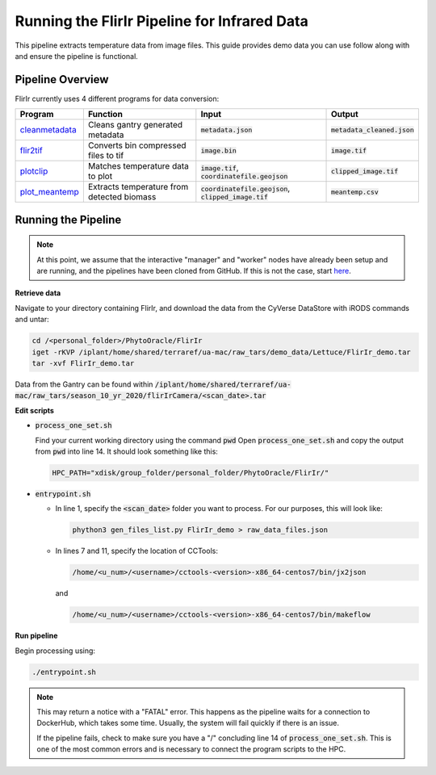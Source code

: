 *********************************************
Running the FlirIr Pipeline for Infrared Data
*********************************************

This pipeline extracts temperature data from image files. This guide provides demo data you can use follow along with and ensure the pipeline is functional. 

Pipeline Overview
=================

FlirIr currently uses 4 different programs for data conversion:

.. list-table::
   :header-rows: 1
   
   * - Program
     - Function
     - Input
     - Output
   * - `cleanmetadata <https://github.com/AgPipeline/moving-transformer-cleanmetadata>`_
     - Cleans gantry generated metadata
     - :code:`metadata.json`
     - :code:`metadata_cleaned.json`
   * - `flir2tif <https://github.com/AgPipeline/moving-transformer-flir2tif>`_
     - Converts bin compressed files to tif 
     - :code:`image.bin`
     - :code:`image.tif`
   * - `plotclip <https://github.com/emmanuelgonz/plotclip_shp>`_
     - Matches temperature data to plot
     - :code:`image.tif`, :code:`coordinatefile.geojson`
     - :code:`clipped_image.tif`
   * - `plot_meantemp <https://github.com/CosiMichele/Containers/tree/master/po_meantemp>`_ 
     - Extracts temperature from detected biomass
     - :code:`coordinatefile.geojson`, :code:`clipped_image.tif`
     - :code:`meantemp.csv`

Running the Pipeline 
====================

.. note::
   
   At this point, we assume that the interactive "manager" and "worker" nodes have already been setup and are running, and the pipelines have been cloned from GitHub. 
   If this is not the case, start `here <https://phytooracle.readthedocs.io/en/latest/2_HPC_install.html>`_.

**Retrieve data**

Navigate to your directory containing FlirIr, and download the data from the CyVerse DataStore with iRODS commands and untar:

.. code::

   cd /<personal_folder>/PhytoOracle/FlirIr
   iget -rKVP /iplant/home/shared/terraref/ua-mac/raw_tars/demo_data/Lettuce/FlirIr_demo.tar
   tar -xvf FlirIr_demo.tar

Data from the Gantry can be found within :code:`/iplant/home/shared/terraref/ua-mac/raw_tars/season_10_yr_2020/flirIrCamera/<scan_date>.tar`
   
**Edit scripts**

+ :code:`process_one_set.sh`

  Find your current working directory using the command :code:`pwd`
  Open :code:`process_one_set.sh` and copy the output from :code:`pwd` into line 14. It should look something like this:

  .. code:: 

    HPC_PATH="xdisk/group_folder/personal_folder/PhytoOracle/FlirIr/"

+ :code:`entrypoint.sh`

  + In line 1, specify the :code:`<scan_date>` folder you want to process. For our purposes, this will look like:

    .. code:: 

      phython3 gen_files_list.py FlirIr_demo > raw_data_files.json

  + In lines 7 and 11, specify the location of CCTools:

    .. code:: 

      /home/<u_num>/<username>/cctools-<version>-x86_64-centos7/bin/jx2json

    and

    .. code:: 

      /home/<u_num>/<username>/cctools-<version>-x86_64-centos7/bin/makeflow

**Run pipeline**

Begin processing using:

.. code::

  ./entrypoint.sh

.. note::

   This may return a notice with a "FATAL" error. This happens as the pipeline waits for a connection to DockerHub, which takes some time. Usually, the system will fail quickly if there is an issue.

   If the pipeline fails, check to make sure you have a "/" concluding line 14 of :code:`process_one_set.sh`. This is one of the most common errors and is necessary to connect the program scripts to the HPC.
